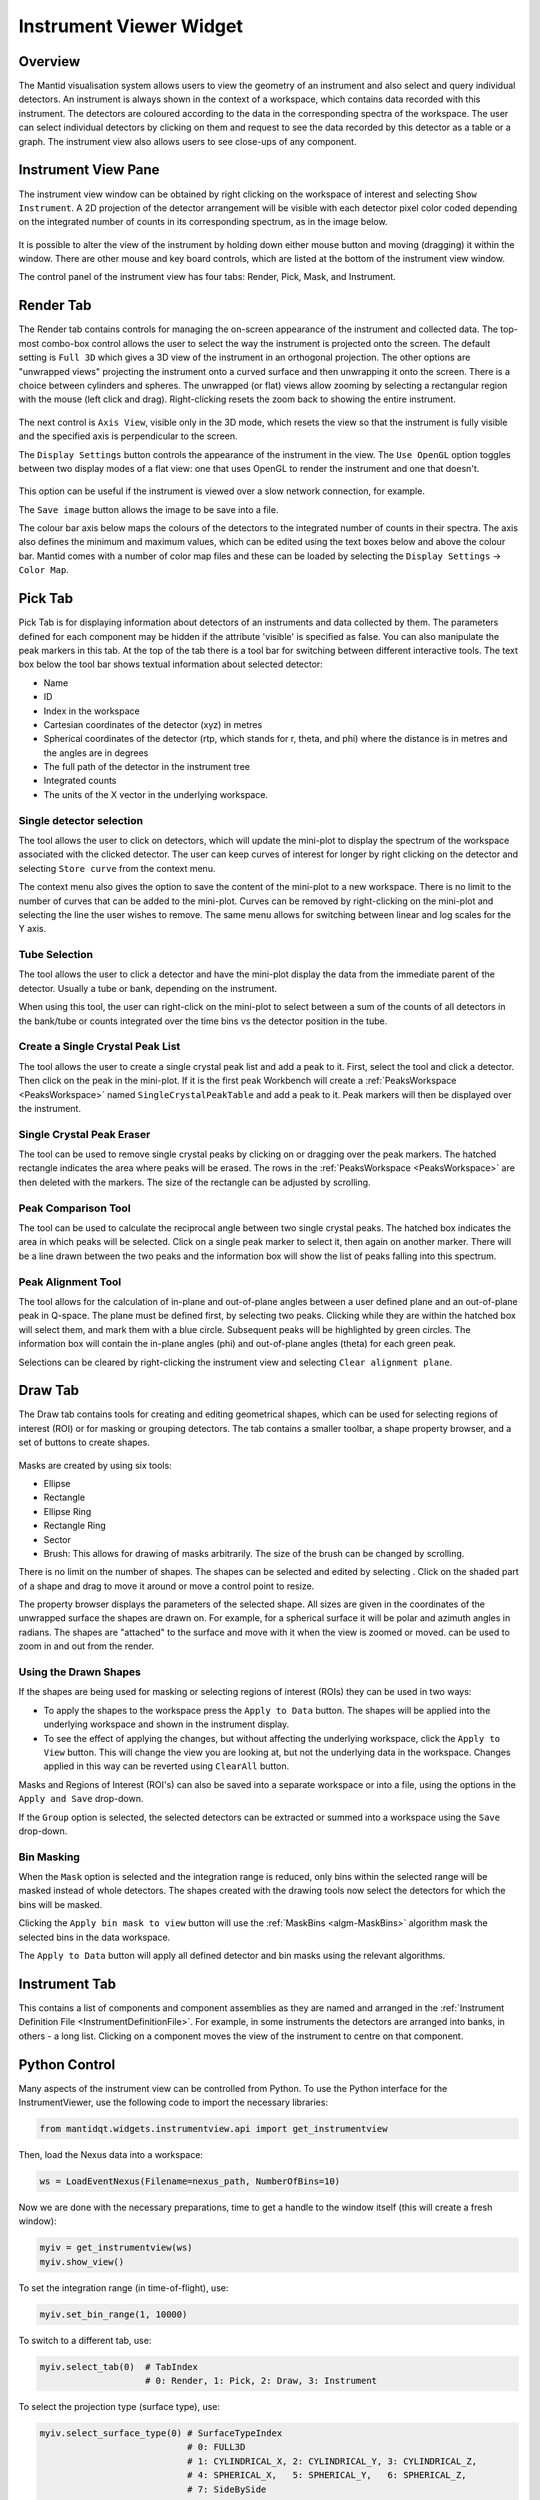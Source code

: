 .. _InstrumentViewer:

========================
Instrument Viewer Widget
========================

Overview
--------

The Mantid visualisation system allows users to view the geometry of an instrument and also select and query individual detectors.
An instrument is always shown in the context of a workspace, which contains data recorded with this instrument.
The detectors are coloured according to the data in the corresponding spectra of the workspace.
The user can select individual detectors by clicking on them and request to see the data recorded by this detector as a table or a graph.
The instrument view also allows users to see close-ups of any component.


Instrument View Pane
--------------------
The instrument view window can be obtained by right clicking on the workspace of interest and selecting ``Show Instrument``.
A 2D projection of the detector arrangement will be visible with each detector pixel color coded depending on the integrated number of counts in its corresponding spectrum, as in the image below.

.. figure:: ../images/Workbench/InstrumentViewer/Overview.png
    :align: center
    :width: 635

It is possible to alter the view of the instrument by holding down either mouse button and moving (dragging) it within the window.
There are other mouse and key board controls, which are listed at the bottom of the instrument view window.

The control panel of the instrument view has four tabs: Render, Pick, Mask, and Instrument.


Render Tab
----------
The Render tab contains controls for managing the on-screen appearance of the instrument and collected data.
The top-most combo-box control allows the user to select the way the instrument is projected onto the screen.
The default setting is ``Full 3D`` which gives a 3D view of the instrument in an orthogonal projection.
The other options are "unwrapped views" projecting the instrument onto a curved surface and then unwrapping it onto the screen.
There is a choice between cylinders and spheres.
The unwrapped (or flat) views allow zooming by selecting a rectangular region with the mouse (left click and drag).
Right-clicking resets the zoom back to showing the entire instrument.

.. figure:: ../images/Workbench/InstrumentViewer/RenderTab.png
    :align: center
    :width: 635

The next control is ``Axis View``, visible only in the 3D mode, which resets the view so that the instrument is fully visible and the specified axis is perpendicular to the screen.

The ``Display Settings`` button controls the appearance of the instrument in the view.
The ``Use OpenGL`` option toggles between two display modes of a flat view: one that uses OpenGL to render the instrument and one that doesn't.

.. figure:: ../images/Workbench/InstrumentViewer/DisplaySettings.png
    :align: center
    :width: 635

This option can be useful if the instrument is viewed over a slow network connection, for example.

The ``Save image`` button allows the image to be save into a file.

The colour bar axis below maps the colours of the detectors to the integrated number of counts in their spectra.
The axis also defines the minimum and maximum values, which can be edited using the text boxes below and above the colour bar.
Mantid comes with a number of color map files and these can be loaded by selecting the ``Display Settings`` -> ``Color Map``.


.. _instrumentviewer_pick_tab:

Pick Tab
--------
Pick Tab is for displaying information about detectors of an instruments and data collected by them. The parameters defined for each component may be hidden if the attribute 'visible' is specified as false. You can also manipulate the peak markers in this tab.
At the top of the tab there is a tool bar for switching between different interactive tools.
The text box below the tool bar shows textual information about selected detector:

- Name
- ID
- Index in the workspace
- Cartesian coordinates of the detector (xyz) in metres
- Spherical coordinates of the detector (rtp, which stands for r, \theta, and \phi) where the distance is in metres and the angles are in degrees
- The full path of the detector in the instrument tree
- Integrated counts
- The units of the X vector in the underlying workspace.

.. figure:: ../images/Workbench/InstrumentViewer/PickTab.png
    :align: center
    :width: 635

Single detector selection
#########################

The |singlePixel| tool allows the user to click on detectors, which will update the mini-plot to display the spectrum of the workspace
associated with the clicked detector. The user can keep curves of interest for longer by right clicking on the detector and selecting ``Store curve``
from the context menu.

The context menu also gives the option to save the content of the mini-plot to a new workspace. There is no limit to the number of curves
that can be added to the mini-plot. Curves can be removed by right-clicking on the mini-plot and selecting the line the user wishes to remove. The same
menu allows for switching between linear and log scales for the Y axis.

.. |singlePixel| image:: ../images/PickTabPickPixelButton.png

Tube Selection
##############

The |tubeBank| tool allows the user to click a detector and have the mini-plot display the data from the immediate parent of the
detector. Usually a tube or bank, depending on the instrument.

When using this tool, the user can right-click on the mini-plot to select between a sum of the counts of all detectors in the bank/tube or counts integrated
over the time bins vs the detector position in the tube.

.. |tubeBank| image:: ../images/PickTabPickTubeButton.png

.. image:: ../images/Workbench/InstrumentViewer/PickTubeContextMenu.png

Create a Single Crystal Peak List
#################################

The |singleCrystal| tool allows the user to create a single crystal peak list and add a peak to it. First, select the tool and click a detector. Then
click on the peak in the mini-plot. If it is the first peak Workbench will create a :ref:`PeaksWorkspace <PeaksWorkspace>` named ``SingleCrystalPeakTable``
and add a peak to it. Peak markers will then be displayed over the instrument.

.. |singleCrystal| image:: ../images/PickTabAddPeakButton.png

.. image:: ../images/Workbench/InstrumentViewer/SingleCrystalPeakExample.png

Single Crystal Peak Eraser
##########################

The |eraser| tool can be used to remove single crystal peaks by clicking on or dragging over the peak markers. The hatched rectangle indicates the
area where peaks will be erased. The rows in the :ref:`PeaksWorkspace <PeaksWorkspace>` are then deleted with the markers. The size of the rectangle
can be adjusted by scrolling.

.. |eraser| image:: ../images/PickTabEraseButton.png

Peak Comparison Tool
####################

The |peakComparison| tool can be used to calculate the reciprocal angle between two single crystal peaks. The hatched box indicates the area in which peaks
will be selected. Click on a single peak marker to select it, then again on another marker. There will be a line drawn between the two peaks and the information
box will show the list of peaks falling into this spectrum.

.. |peakComparison| image:: ../images/PickTabCPCompare.png

.. image:: ../images/Workbench/InstrumentViewer/PeakComparisonExample.png

Peak Alignment Tool
###################

The |peakAlign| tool allows for the calculation of in-plane and out-of-plane angles between a user defined plane and an out-of-plane peak in Q-space. The plane
must be defined first, by selecting two peaks. Clicking while they are within the hatched box will select them, and mark them with a blue circle. Subsequent peaks
will be highlighted by green circles. The information box will contain the in-plane angles (phi) and out-of-plane angles (theta) for each green peak.

Selections can be cleared by right-clicking the instrument view and selecting ``Clear alignment plane``.

.. |peakAlign| image:: ../images/PickTabCPAlign.png

.. image:: ../images/Workbench/InstrumentViewer/PeaksAlignmentExample.png


.. _instrumentviewer_draw_tab:

Draw Tab
--------

.. |ellipse| image:: ../images/PickTabEllipseButton.png
.. |rectangle| image:: ../images/PickTabRectButton.png
.. |ellipseRing| image:: ../images/PickTabElRingButton.png
.. |rectangleRing| image:: ../images/PickTabRectRingButton.png
.. |sector| image:: ../images/PickTabSectorButton.png
.. |arbitrary| image:: ../images/PickTabArbitraryShape.png

The Draw tab contains tools for creating and editing geometrical shapes, which can be used for selecting regions of interest (ROI) or for masking or grouping detectors.
The tab contains a smaller toolbar, a shape property browser, and a set of buttons to create shapes.

.. figure:: ../images/Workbench/InstrumentViewer/DrawTab.png
    :align: center
    :width: 635

Masks are created by using six tools:

- |ellipse| Ellipse
- |rectangle| Rectangle
- |ellipseRing| Ellipse Ring
- |rectangleRing| Rectangle Ring
- |sector| Sector
- |arbitrary| Brush: This allows for drawing of masks arbitrarily. The size of the brush can be changed by scrolling.

There is no limit on the number of shapes. The shapes can be selected and edited by selecting |edit|.
Click on the shaded part of a shape and drag to move it around or move a control point to resize.

.. |edit| image:: ../images/PickTabEditButton.png

.. image:: ../images/Workbench/InstrumentViewer/DrawShapesExample.jpg

The property browser displays the parameters of the selected shape. All sizes are given in the coordinates of the unwrapped surface the shapes are drawn on.
For example, for a spherical surface it will be polar and azimuth angles in radians. The shapes are "attached" to the surface and move with it when the view is zoomed or moved.
|zoom| can be used to zoom in and out from the render.

.. |zoom| image:: ../images/PickTabZoomButton.png

.. image:: ../images/Workbench/InstrumentViewer/DrawPropertyBrowser.png

Using the Drawn Shapes
######################

If the shapes are being used for masking or selecting regions of interest (ROIs) they can be used in two ways:


- To apply the shapes to the workspace press the ``Apply to Data`` button. The shapes will be applied into the underlying workspace and shown in the instrument display.
- To see the effect of applying the changes, but without affecting the underlying workspace, click the ``Apply to View`` button.
  This will change the view you are looking at, but not the underlying data in the workspace. Changes applied in this way can be reverted using ``ClearAll`` button.


Masks and Regions of Interest (ROI's) can also be saved into a separate workspace or into a file, using the options in the ``Apply and Save`` drop-down.

If the ``Group`` option is selected, the selected detectors can be extracted or summed into a workspace using the ``Save`` drop-down.


Bin Masking
###########

When the ``Mask`` option is selected and the integration range is reduced, only bins within the selected range will be masked instead of whole detectors.
The shapes created with the drawing tools now select the detectors for which the bins will be masked.

Clicking the ``Apply bin mask to view`` button will use the :ref:`MaskBins <algm-MaskBins>` algorithm mask the selected bins in the data workspace.


.. image:: ../images/Workbench/InstrumentViewer/DrawBinMask.png


The ``Apply to Data`` button will apply all defined detector and bin masks using the relevant algorithms.

Instrument Tab
--------------

This contains a list of components and component assemblies as they are named and arranged in the :ref:`Instrument Definition File <InstrumentDefinitionFile>`.
For example, in some instruments the detectors are arranged into banks, in others - a long list.
Clicking on a component moves the view of the instrument to centre on that component.

Python Control
--------------
Many aspects of the instrument view can be controlled from Python.
To use the Python interface for the InstrumentViewer, use the following code to import the necessary libraries:

.. code-block:: python

  from mantidqt.widgets.instrumentview.api import get_instrumentview

Then, load the Nexus data into a workspace:

.. code-block:: python

  ws = LoadEventNexus(Filename=nexus_path, NumberOfBins=10)

Now we are done with the necessary preparations, time to get a handle to the window itself (this will create a fresh window):

.. code-block:: python

  myiv = get_instrumentview(ws)
  myiv.show_view()

To set the integration range (in time-of-flight), use:

.. code-block:: python

  myiv.set_bin_range(1, 10000)

To switch to a different tab, use:

.. code-block:: python

  myiv.select_tab(0)  # TabIndex
                      # 0: Render, 1: Pick, 2: Draw, 3: Instrument

To select the projection type (surface type), use:

.. code-block:: python

  myiv.select_surface_type(0) # SurfaceTypeIndex
                              # 0: FULL3D
                              # 1: CYLINDRICAL_X, 2: CYLINDRICAL_Y, 3: CYLINDRICAL_Z,
                              # 4: SPHERICAL_X,   5: SPHERICAL_Y,   6: SPHERICAL_Z,
                              # 7: SideBySide

To switch to a different viewing axis, use:

.. code-block:: python

  myiv.set_axis("Y+")  # (Z+, Z-, Y+, Y-, X+, X-)

To select the range for the data (intensity, color map legend), use:

.. code-block:: python

  myiv.set_auto_scaling(False)         # need to turn off autoscaling before changing anything
  myiv.set_color_min(1, True)          # minimum value for the colorbar
  myiv.set_color_max(1000, True)       # maximum value for the colorbar
  myiv.set_color_range(1, 1000, True)  # full range of the colorbar
  myiv.set_color_scale(0)              # color legend scale type
                                       # 0: Linear, 1: SymmetricLog10, 2: Power

To start the app outside ``MantidWorkbench``, use the following code snippet as a starting point:

.. code-block:: python

  import sys
  from mantidqt.gui_helper import get_qapplication
  from mantid.simpleapi import LoadEventNexus
  from mantidqt.widgets.instrumentview.api import get_instrumentview
  # check if launched within Workbench, if not return a parent QApp for this widget
  # to attach to
  app, within_mantid = get_qapplication()
  # prepare a valid workspace from any nexus file
  nexus_path = '/SNS/EQSANS/shared/sans-backend/data/new/ornl/sans/hfir/gpsans/CG2_9177.nxs.h5'
  ws = LoadEventNexus(Filename=nexus_path, NumberOfBins=10)
  # setup the instrument view
  myiv = get_instrumentview(ws)
  # to open the app
  myiv.show_view()
  # select tab
  myiv.select_tab(0)
  # select projection (surface type)
  myiv.select_surface_type(0)
  # select axis
  myiv.set_axis("Z-")
  # select the range for the data (intensity, color map legend)
  myiv.set_auto_scaling(False)
  myiv.set_color_min(1, True)
  myiv.set_color_max(1000, True)
  myiv.set_color_range(1, 1000, True)
  myiv.set_color_scale(0)
  # select the integration range (time of flight)
  myiv.set_bin_range(1, 10000)
  # if running as a standalone app, start the QApp
  if not within_mantid:
    myiv.reset_view()
    sys.exit(app.exec_())

NOTE: If the Instrument Viewer is launched outside outside of Workbench on RHEL_7, the user will need to click on the viewing widget to allow it to render correctly.
For other operating systems, the Instrument Viewer widget should display the instrument properly upon launching.
